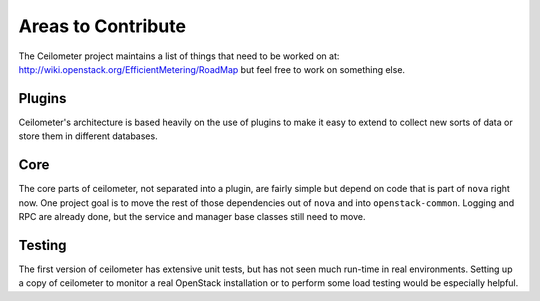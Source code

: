 ..
      Copyright 2012 New Dream Network, LLC (DreamHost)

      Licensed under the Apache License, Version 2.0 (the "License"); you may
      not use this file except in compliance with the License. You may obtain
      a copy of the License at

          http://www.apache.org/licenses/LICENSE-2.0

      Unless required by applicable law or agreed to in writing, software
      distributed under the License is distributed on an "AS IS" BASIS, WITHOUT
      WARRANTIES OR CONDITIONS OF ANY KIND, either express or implied. See the
      License for the specific language governing permissions and limitations
      under the License.

=====================
 Areas to Contribute
=====================

The Ceilometer project maintains a list of things that need to be worked on at:
http://wiki.openstack.org/EfficientMetering/RoadMap but feel free to work on
something else.

Plugins
=======

Ceilometer's architecture is based heavily on the use of plugins to
make it easy to extend to collect new sorts of data or store them in
different databases.

.. seealso::

   * :ref:`architecture`
   * :doc:`plugins`

Core
====

The core parts of ceilometer, not separated into a plugin, are fairly
simple but depend on code that is part of ``nova`` right now. One
project goal is to move the rest of those dependencies out of ``nova``
and into ``openstack-common``. Logging and RPC are already done, but
the service and manager base classes still need to move.

.. seealso::

   * https://launchpad.net/nova
   * https://launchpad.net/openstack-common

Testing
=======

The first version of ceilometer has extensive unit tests, but
has not seen much run-time in real environments. Setting up a copy of
ceilometer to monitor a real OpenStack installation or to perform some
load testing would be especially helpful.

.. seealso::

   * :ref:`install`
